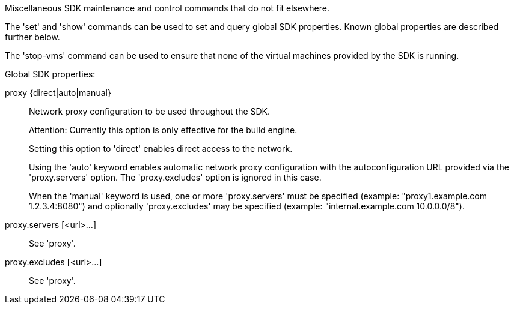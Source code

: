 Miscellaneous SDK maintenance and control commands that do not fit elsewhere.

The 'set' and 'show' commands can be used to set and query global SDK properties. Known global properties are described further below.

The 'stop-vms' command can be used to ensure that none of the virtual machines provided by the SDK is running.

Global SDK properties:

proxy {direct|auto|manual}::
+
--
Network proxy configuration to be used throughout the SDK.

Attention: Currently this option is only effective for the build engine.

Setting this option to 'direct' enables direct access to the network.

Using the 'auto' keyword enables automatic network proxy configuration with the autoconfiguration URL provided via the 'proxy.servers' option. The 'proxy.excludes' option is ignored in this case.

When the 'manual' keyword is used, one or more 'proxy.servers' must be specified (example: "proxy1.example.com 1.2.3.4:8080") and optionally 'proxy.excludes' may be specified (example: "internal.example.com 10.0.0.0/8").
--

proxy.servers [<url>...]::
+
--
See 'proxy'.
--

proxy.excludes [<url>...]::
+
--
See 'proxy'.
--
